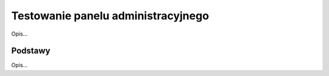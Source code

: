 ===================================
Testowanie panelu administracyjnego
===================================

Opis...

Podstawy
--------

Opis...